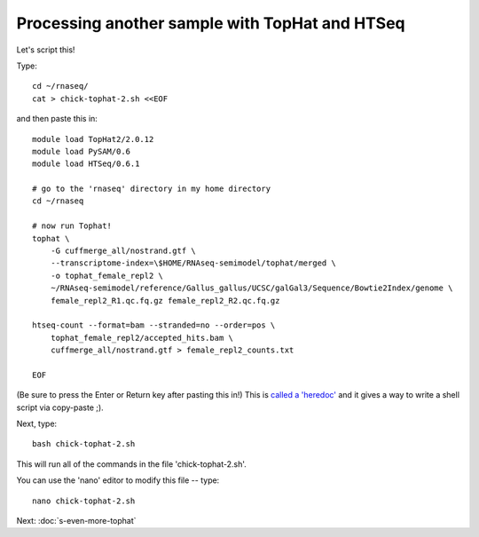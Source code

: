 Processing another sample with TopHat and HTSeq
===============================================

Let's script this!

Type::

   cd ~/rnaseq/
   cat > chick-tophat-2.sh <<EOF

and then paste this in::

   module load TopHat2/2.0.12
   module load PySAM/0.6
   module load HTSeq/0.6.1

   # go to the 'rnaseq' directory in my home directory
   cd ~/rnaseq

   # now run Tophat!
   tophat \
       -G cuffmerge_all/nostrand.gtf \
       --transcriptome-index=\$HOME/RNAseq-semimodel/tophat/merged \
       -o tophat_female_repl2 \
       ~/RNAseq-semimodel/reference/Gallus_gallus/UCSC/galGal3/Sequence/Bowtie2Index/genome \
       female_repl2_R1.qc.fq.gz female_repl2_R2.qc.fq.gz 

   htseq-count --format=bam --stranded=no --order=pos \
       tophat_female_repl2/accepted_hits.bam \
       cuffmerge_all/nostrand.gtf > female_repl2_counts.txt
       
   EOF

(Be sure to press the Enter or Return key after pasting this in!)  This is
`called a 'heredoc' <http://en.wikipedia.org/wiki/Here_document#Unix-Shells>`__
and it gives a way to write a shell script via copy-paste ;).

Next, type::

   bash chick-tophat-2.sh

This will run all of the commands in the file 'chick-tophat-2.sh'.

You can use the 'nano' editor to modify this file -- type::

   nano chick-tophat-2.sh

Next: :doc:`s-even-more-tophat`
